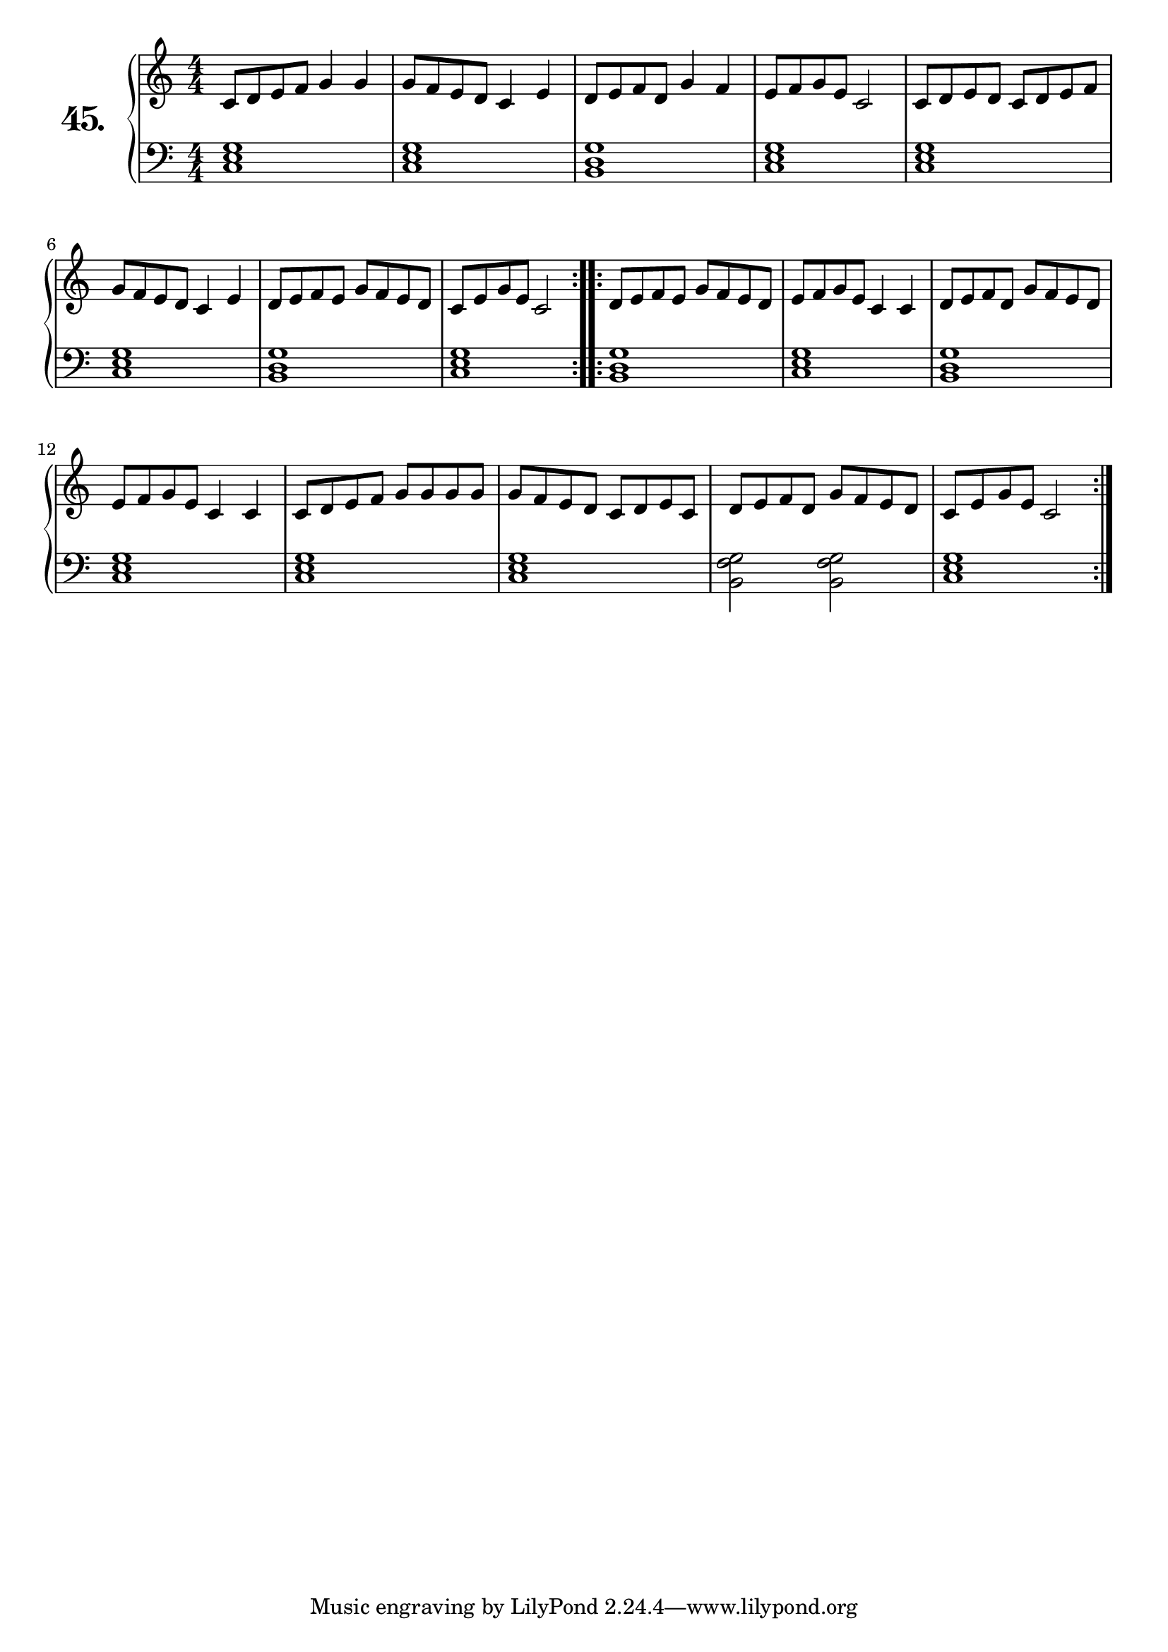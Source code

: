 \version "2.18.0"

\score {
  \new PianoStaff  <<
    \set PianoStaff.instrumentName = \markup {
      \huge \bold \number "45." }

    \new Staff = "upper" \with {
      midiInstrument = #"acoustic grand" }

    \relative c' {
      \clef treble
      \key c \major
      \time 4/4
      \numericTimeSignature

      \repeat volta 2 {
        c8 d e f g4 g    | %01 
        g8 f e d c4 e    | %02
        d8 e f d g4 f    | %03
        e8 f g e c2      | %04
        c8 d e d c d e f | %05
        g8 f e d c4 e    | %06
        d8 e f e g f e d | %07
        c8 e g e c2      | %08
      }
      \repeat volta 2 {
        d8 e f e g f e d | %09 
        e8 f g e c4 c    | %10
        d8 e f d g f e d | %11
        e8 f g e c4 c    | %12
        c8 d e f g g g g | %13
        g8 f e d c d e c | %14
        d8 e f d g f e d | %15
        c8 e g e c2      | %16
      }
    }
    \new Staff = "lower" \with {
      midiInstrument = #"acoustic grand" }

    \relative c {
      \clef bass
      \key c \major
      \time 4/4
      \numericTimeSignature

      \repeat volta 2 {
        <c e g>1 | %01
        <c e g>  | %02
        <b d g>  | %03
        <c e g>  | %04
        <c e g>  | %05
        <c e g>  | %06
        <b d g>  | %07
        <c e g>  | %08
      }
      \repeat volta 2 {
        <b d g>            | %09
        <c e g>            | %10
        <b d g>            | %11
        <c e g>            | %12
        <c e g>            | %13
        <c e g>            | %14
        <b f' g>2 <b f' g> | %15
        <c e g>1           | %16
      }
    }
  >>
  \layout { }
  \midi { }
  \header {
    composer = "Carl Czerny; Op. 599; Nº.12"
    piece = ""
    %opus = "824"
  }
}

